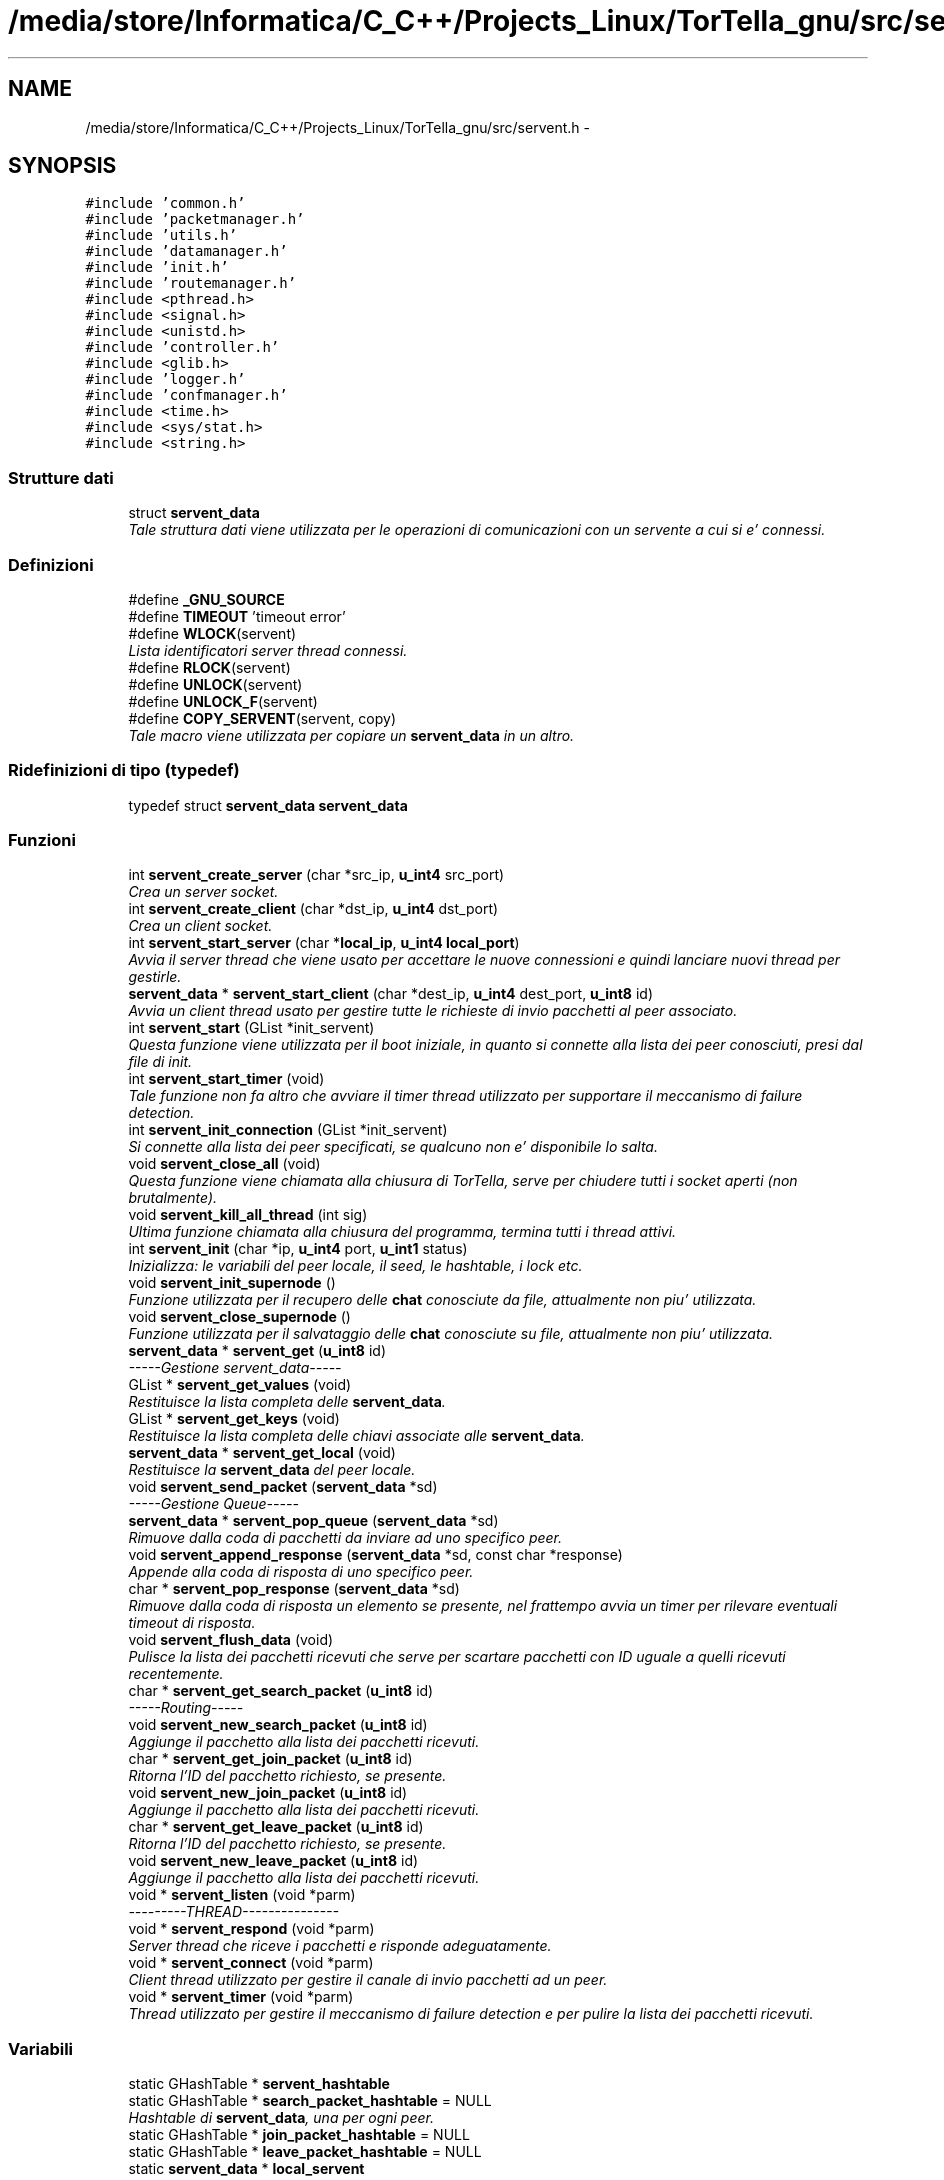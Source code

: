 .TH "/media/store/Informatica/C_C++/Projects_Linux/TorTella_gnu/src/servent.h" 3 "19 Jun 2008" "Version 0.1" "TorTella" \" -*- nroff -*-
.ad l
.nh
.SH NAME
/media/store/Informatica/C_C++/Projects_Linux/TorTella_gnu/src/servent.h \- 
.SH SYNOPSIS
.br
.PP
\fC#include 'common.h'\fP
.br
\fC#include 'packetmanager.h'\fP
.br
\fC#include 'utils.h'\fP
.br
\fC#include 'datamanager.h'\fP
.br
\fC#include 'init.h'\fP
.br
\fC#include 'routemanager.h'\fP
.br
\fC#include <pthread.h>\fP
.br
\fC#include <signal.h>\fP
.br
\fC#include <unistd.h>\fP
.br
\fC#include 'controller.h'\fP
.br
\fC#include <glib.h>\fP
.br
\fC#include 'logger.h'\fP
.br
\fC#include 'confmanager.h'\fP
.br
\fC#include <time.h>\fP
.br
\fC#include <sys/stat.h>\fP
.br
\fC#include <string.h>\fP
.br

.SS "Strutture dati"

.in +1c
.ti -1c
.RI "struct \fBservent_data\fP"
.br
.RI "\fITale struttura dati viene utilizzata per le operazioni di comunicazioni con un servente a cui si e' connessi. \fP"
.in -1c
.SS "Definizioni"

.in +1c
.ti -1c
.RI "#define \fB_GNU_SOURCE\fP"
.br
.ti -1c
.RI "#define \fBTIMEOUT\fP   'timeout error'"
.br
.ti -1c
.RI "#define \fBWLOCK\fP(servent)"
.br
.RI "\fILista identificatori server thread connessi. \fP"
.ti -1c
.RI "#define \fBRLOCK\fP(servent)"
.br
.ti -1c
.RI "#define \fBUNLOCK\fP(servent)"
.br
.ti -1c
.RI "#define \fBUNLOCK_F\fP(servent)"
.br
.ti -1c
.RI "#define \fBCOPY_SERVENT\fP(servent, copy)"
.br
.RI "\fITale macro viene utilizzata per copiare un \fBservent_data\fP in un altro. \fP"
.in -1c
.SS "Ridefinizioni di tipo (typedef)"

.in +1c
.ti -1c
.RI "typedef struct \fBservent_data\fP \fBservent_data\fP"
.br
.in -1c
.SS "Funzioni"

.in +1c
.ti -1c
.RI "int \fBservent_create_server\fP (char *src_ip, \fBu_int4\fP src_port)"
.br
.RI "\fICrea un server socket. \fP"
.ti -1c
.RI "int \fBservent_create_client\fP (char *dst_ip, \fBu_int4\fP dst_port)"
.br
.RI "\fICrea un client socket. \fP"
.ti -1c
.RI "int \fBservent_start_server\fP (char *\fBlocal_ip\fP, \fBu_int4\fP \fBlocal_port\fP)"
.br
.RI "\fIAvvia il server thread che viene usato per accettare le nuove connessioni e quindi lanciare nuovi thread per gestirle. \fP"
.ti -1c
.RI "\fBservent_data\fP * \fBservent_start_client\fP (char *dest_ip, \fBu_int4\fP dest_port, \fBu_int8\fP id)"
.br
.RI "\fIAvvia un client thread usato per gestire tutte le richieste di invio pacchetti al peer associato. \fP"
.ti -1c
.RI "int \fBservent_start\fP (GList *init_servent)"
.br
.RI "\fIQuesta funzione viene utilizzata per il boot iniziale, in quanto si connette alla lista dei peer conosciuti, presi dal file di init. \fP"
.ti -1c
.RI "int \fBservent_start_timer\fP (void)"
.br
.RI "\fITale funzione non fa altro che avviare il timer thread utilizzato per supportare il meccanismo di failure detection. \fP"
.ti -1c
.RI "int \fBservent_init_connection\fP (GList *init_servent)"
.br
.RI "\fISi connette alla lista dei peer specificati, se qualcuno non e' disponibile lo salta. \fP"
.ti -1c
.RI "void \fBservent_close_all\fP (void)"
.br
.RI "\fIQuesta funzione viene chiamata alla chiusura di TorTella, serve per chiudere tutti i socket aperti (non brutalmente). \fP"
.ti -1c
.RI "void \fBservent_kill_all_thread\fP (int sig)"
.br
.RI "\fIUltima funzione chiamata alla chiusura del programma, termina tutti i thread attivi. \fP"
.ti -1c
.RI "int \fBservent_init\fP (char *ip, \fBu_int4\fP port, \fBu_int1\fP status)"
.br
.RI "\fIInizializza: le variabili del peer locale, il seed, le hashtable, i lock etc. \fP"
.ti -1c
.RI "void \fBservent_init_supernode\fP ()"
.br
.RI "\fIFunzione utilizzata per il recupero delle \fBchat\fP conosciute da file, attualmente non piu' utilizzata. \fP"
.ti -1c
.RI "void \fBservent_close_supernode\fP ()"
.br
.RI "\fIFunzione utilizzata per il salvataggio delle \fBchat\fP conosciute su file, attualmente non piu' utilizzata. \fP"
.ti -1c
.RI "\fBservent_data\fP * \fBservent_get\fP (\fBu_int8\fP id)"
.br
.RI "\fI-----Gestione servent_data----- \fP"
.ti -1c
.RI "GList * \fBservent_get_values\fP (void)"
.br
.RI "\fIRestituisce la lista completa delle \fBservent_data\fP. \fP"
.ti -1c
.RI "GList * \fBservent_get_keys\fP (void)"
.br
.RI "\fIRestituisce la lista completa delle chiavi associate alle \fBservent_data\fP. \fP"
.ti -1c
.RI "\fBservent_data\fP * \fBservent_get_local\fP (void)"
.br
.RI "\fIRestituisce la \fBservent_data\fP del peer locale. \fP"
.ti -1c
.RI "void \fBservent_send_packet\fP (\fBservent_data\fP *sd)"
.br
.RI "\fI-----Gestione Queue----- \fP"
.ti -1c
.RI "\fBservent_data\fP * \fBservent_pop_queue\fP (\fBservent_data\fP *sd)"
.br
.RI "\fIRimuove dalla coda di pacchetti da inviare ad uno specifico peer. \fP"
.ti -1c
.RI "void \fBservent_append_response\fP (\fBservent_data\fP *sd, const char *response)"
.br
.RI "\fIAppende alla coda di risposta di uno specifico peer. \fP"
.ti -1c
.RI "char * \fBservent_pop_response\fP (\fBservent_data\fP *sd)"
.br
.RI "\fIRimuove dalla coda di risposta un elemento se presente, nel frattempo avvia un timer per rilevare eventuali timeout di risposta. \fP"
.ti -1c
.RI "void \fBservent_flush_data\fP (void)"
.br
.RI "\fIPulisce la lista dei pacchetti ricevuti che serve per scartare pacchetti con ID uguale a quelli ricevuti recentemente. \fP"
.ti -1c
.RI "char * \fBservent_get_search_packet\fP (\fBu_int8\fP id)"
.br
.RI "\fI-----Routing----- \fP"
.ti -1c
.RI "void \fBservent_new_search_packet\fP (\fBu_int8\fP id)"
.br
.RI "\fIAggiunge il pacchetto alla lista dei pacchetti ricevuti. \fP"
.ti -1c
.RI "char * \fBservent_get_join_packet\fP (\fBu_int8\fP id)"
.br
.RI "\fIRitorna l'ID del pacchetto richiesto, se presente. \fP"
.ti -1c
.RI "void \fBservent_new_join_packet\fP (\fBu_int8\fP id)"
.br
.RI "\fIAggiunge il pacchetto alla lista dei pacchetti ricevuti. \fP"
.ti -1c
.RI "char * \fBservent_get_leave_packet\fP (\fBu_int8\fP id)"
.br
.RI "\fIRitorna l'ID del pacchetto richiesto, se presente. \fP"
.ti -1c
.RI "void \fBservent_new_leave_packet\fP (\fBu_int8\fP id)"
.br
.RI "\fIAggiunge il pacchetto alla lista dei pacchetti ricevuti. \fP"
.ti -1c
.RI "void * \fBservent_listen\fP (void *parm)"
.br
.RI "\fI---------THREAD--------------- \fP"
.ti -1c
.RI "void * \fBservent_respond\fP (void *parm)"
.br
.RI "\fIServer thread che riceve i pacchetti e risponde adeguatamente. \fP"
.ti -1c
.RI "void * \fBservent_connect\fP (void *parm)"
.br
.RI "\fIClient thread utilizzato per gestire il canale di invio pacchetti ad un peer. \fP"
.ti -1c
.RI "void * \fBservent_timer\fP (void *parm)"
.br
.RI "\fIThread utilizzato per gestire il meccanismo di failure detection e per pulire la lista dei pacchetti ricevuti. \fP"
.in -1c
.SS "Variabili"

.in +1c
.ti -1c
.RI "static GHashTable * \fBservent_hashtable\fP"
.br
.ti -1c
.RI "static GHashTable * \fBsearch_packet_hashtable\fP = NULL"
.br
.RI "\fIHashtable di \fBservent_data\fP, una per ogni peer. \fP"
.ti -1c
.RI "static GHashTable * \fBjoin_packet_hashtable\fP = NULL"
.br
.ti -1c
.RI "static GHashTable * \fBleave_packet_hashtable\fP = NULL"
.br
.ti -1c
.RI "static \fBservent_data\fP * \fBlocal_servent\fP"
.br
.RI "\fI--------------------------- \fP"
.ti -1c
.RI "static \fBu_int8\fP \fBnew_connection_counter\fP"
.br
.RI "\fIDati del peer locale. \fP"
.ti -1c
.RI "static pthread_t * \fBtimer_thread\fP"
.br
.RI "\fILimite inferiore generazione ID. \fP"
.ti -1c
.RI "static GList * \fBclient_fd\fP"
.br
.RI "\fIidentificatore timer thread; \fP"
.ti -1c
.RI "static GList * \fBserver_fd\fP"
.br
.RI "\fILista client socket. \fP"
.ti -1c
.RI "static GList * \fBserver_connection_fd\fP"
.br
.RI "\fILista server socket in attesa di connessioni. \fP"
.ti -1c
.RI "static GList * \fBclient_thread\fP"
.br
.RI "\fILista server socket connessi. \fP"
.ti -1c
.RI "static GList * \fBserver_thread\fP"
.br
.RI "\fILista identificatori client thread. \fP"
.ti -1c
.RI "static GList * \fBserver_connection_thread\fP"
.br
.RI "\fILista identificatori server thread in attesa di connessioni. \fP"
.in -1c
.SH "Documentazione delle definizioni"
.PP 
.SS "#define _GNU_SOURCE"
.PP
Definizione alla linea 36 del file servent.h.
.SS "#define COPY_SERVENT(servent, copy)"
.PP
\fBValore:\fP
.PP
.nf
copy=calloc(1, sizeof(servent_data)); \
                                                                                        memcpy(copy, servent, sizeof(servent_data))
.fi
Tale macro viene utilizzata per copiare un \fBservent_data\fP in un altro. 
.PP
Definizione alla linea 149 del file servent.h.
.SS "#define RLOCK(servent)"
.PP
\fBValore:\fP
.PP
.nf
logger(SYS_INFO, '[RLOCK]Try locking %lld\n', servent); \
                                                                if(servent_get(servent)!=NULL) { \
                                                                        pthread_rwlock_rdlock( &((servent_get(servent)->rwlock_data))); \
                                                                        logger(SYS_INFO, '[RLOCK]Lock %lld\n', servent); \
                                                                }
.fi
.PP
Definizione alla linea 133 del file servent.h.
.SS "#define TIMEOUT   'timeout error'"
.PP
Definizione alla linea 55 del file servent.h.
.SS "#define UNLOCK(servent)"
.PP
\fBValore:\fP
.PP
.nf
logger(SYS_INFO, '[UNLOCK]Try unlocking %lld\n', servent); \
                                                                if(servent_get(servent)!=NULL) { \
                                                                        pthread_rwlock_unlock( &((servent_get(servent)->rwlock_data))); \
                                                                        logger(SYS_INFO, '[UNLOCK]Unlock %lld\n', servent); \
                                                                }
.fi
.PP
Definizione alla linea 139 del file servent.h.
.SS "#define UNLOCK_F(servent)"
.PP
\fBValore:\fP
.PP
.nf
pthread_rwlock_unlock( &(((servent)->rwlock_data)) ); \
                                                                logger(SYS_INFO, '[UNLOCK_F]Unlock %lld\n', servent->id);
.fi
.PP
Definizione alla linea 145 del file servent.h.
.SS "#define WLOCK(servent)"
.PP
\fBValore:\fP
.PP
.nf
logger(SYS_INFO, '[WLOCK]Try locking %lld\n', servent); \
                                                                if(servent_get(servent)!=NULL) { \
                                                                        pthread_rwlock_wrlock( &((servent_get(servent)->rwlock_data))); \
                                                                        logger(SYS_INFO, '[WLOCK]Lock %lld\n', servent); \
                                                                }
.fi
Lista identificatori server thread connessi. 
.PP
Macro di utilita' 
.PP
Definizione alla linea 127 del file servent.h.
.SH "Documentazione delle ridefinizioni di tipo (typedef)"
.PP 
.SS "typedef struct \fBservent_data\fP \fBservent_data\fP"
.PP
Definizione alla linea 97 del file servent.h.
.SH "Documentazione delle funzioni"
.PP 
.SS "void servent_append_response (\fBservent_data\fP * sd, const char * response)"
.PP
Appende alla coda di risposta di uno specifico peer. 
.PP
In particolare aggiunge la risposta ricevuta dopo l'invio di un pacchetto. 
.PP
Definizione alla linea 331 del file servent.c.
.SS "void servent_close_all (void)"
.PP
Questa funzione viene chiamata alla chiusura di TorTella, serve per chiudere tutti i socket aperti (non brutalmente). 
.PP
Definizione alla linea 161 del file servent.c.
.SS "void servent_close_supernode ()"
.PP
Funzione utilizzata per il salvataggio delle \fBchat\fP conosciute su file, attualmente non piu' utilizzata. 
.PP

.PP
write_all(MODE_TRUNC); 
.PP
Definizione alla linea 264 del file servent.c.
.SS "void* servent_connect (void * parm)"
.PP
Client thread utilizzato per gestire il canale di invio pacchetti ad un peer. 
.PP

.PP
Si prendono l'ip e la porta dalla lista degli id
.PP
Creazione socket client
.PP
Aggiunta richiesta di PING nella coda del suddetto servent per iniziare la connessione verso il server.
.PP
Ora si entra nel ciclo infinito che serve per inviare tutte le richieste
.PP
Attesa richiesta di invio pacchetto
.PP
Questo passo e' fondamentale quando si effettua la connessione iniziale, Quando viene inviato il nuovo ID tramite PING.
.PP
Si salvano tutti i dati nella struttura dati condivisa
.PP
Invio dei vari pacchetti
.PP
Invio di pacchetto GET (non utilizzata) send_get_request_packet(fd, char *filename, u_int4 range_start, u_int4 range_end);
.PP
Richiesta di invio CLOSE, ovvero terminazione thread corrente
.PP
Converte la lista delle \fBchat\fP in stringa, per inviare tramite pacchetto
.PP
Attesa ricezione risposta
.PP
Appende alla coda delle risposte il tipo di risposta ricevuta
.PP
In caso di timeout appende alla coda delle risposte l'errore 
.PP
Definizione alla linea 1017 del file servent.c.
.SS "int servent_create_client (char * dst_ip, \fBu_int4\fP dst_port)"
.PP
Crea un client socket. 
.PP
Definizione alla linea 30 del file servent.c.
.SS "int servent_create_server (char * src_ip, \fBu_int4\fP src_port)"
.PP
Crea un server socket. 
.PP
Definizione alla linea 22 del file servent.c.
.SS "void servent_flush_data (void)"
.PP
Pulisce la lista dei pacchetti ricevuti che serve per scartare pacchetti con ID uguale a quelli ricevuti recentemente. 
.PP
Definizione alla linea 413 del file servent.c.
.SS "\fBservent_data\fP* servent_get (\fBu_int8\fP id)"
.PP
-----Gestione servent_data----- 
.PP
Restituisce il \fBservent_data\fP associato all'id richiesto. 
.PP
Definizione alla linea 273 del file servent.c.
.SS "char* servent_get_join_packet (\fBu_int8\fP id)"
.PP
Ritorna l'ID del pacchetto richiesto, se presente. 
.PP
E' una sorta di verifica presenta pacchetto. Utilizzato per gestire i duplicati. 
.PP
Definizione alla linea 382 del file servent.c.
.SS "GList* servent_get_keys (void)"
.PP
Restituisce la lista completa delle chiavi associate alle \fBservent_data\fP. 
.PP
Definizione alla linea 287 del file servent.c.
.SS "char* servent_get_leave_packet (\fBu_int8\fP id)"
.PP
Ritorna l'ID del pacchetto richiesto, se presente. 
.PP
E' una sorta di verifica presenta pacchetto. Utilizzato per gestire i duplicati. 
.PP
Definizione alla linea 398 del file servent.c.
.SS "\fBservent_data\fP* servent_get_local (void)"
.PP
Restituisce la \fBservent_data\fP del peer locale. 
.PP
Definizione alla linea 294 del file servent.c.
.SS "char* servent_get_search_packet (\fBu_int8\fP id)"
.PP
-----Routing----- 
.PP
Ritorna l'ID del pacchetto richiesto, se presente. E' una sorta di verifica presenta pacchetto. Utilizzato per gestire i duplicati. 
.PP
Definizione alla linea 366 del file servent.c.
.SS "GList* servent_get_values (void)"
.PP
Restituisce la lista completa delle \fBservent_data\fP. 
.PP
Definizione alla linea 280 del file servent.c.
.SS "int servent_init (char * ip, \fBu_int4\fP port, \fBu_int1\fP status)"
.PP
Inizializza: le variabili del peer locale, il seed, le hashtable, i lock etc. 
.PP
.. 
.PP
Inizializza la lista delle \fBchat\fP conosciute leggendo da un file predefinito (non utilizzato)
.PP
Inizializza il seed
.PP
Recupera il numero iniziale da cui generare fake ID
.PP
----Routing-----
.PP
----------------
.PP
Aggiunta utente locale alle liste di utenti conosciuti 
.PP
Definizione alla linea 205 del file servent.c.
.SS "int servent_init_connection (GList * init_servent)"
.PP
Si connette alla lista dei peer specificati, se qualcuno non e' disponibile lo salta. 
.PP
Definizione alla linea 144 del file servent.c.
.SS "void servent_init_supernode ()"
.PP
Funzione utilizzata per il recupero delle \fBchat\fP conosciute da file, attualmente non piu' utilizzata. 
.PP

.PP
\fBread_all()\fP; 
.PP
Definizione alla linea 256 del file servent.c.
.SS "void servent_kill_all_thread (int sig)"
.PP
Ultima funzione chiamata alla chiusura del programma, termina tutti i thread attivi. 
.PP

.PP
Viene utilizzata per il salvataggio delle \fBchat\fP su file (non utilizzata) 
.PP
Definizione alla linea 181 del file servent.c.
.SS "void* servent_listen (void * parm)"
.PP
---------THREAD--------------- 
.PP
Thread che riceve le richieste di connessione e avvia nuovi thread. Ogni nuovo peer (client) che richiede di connettersi al server locale viene assegnato ad un nuovo Thread che si occupera' di rispondere alle richieste del client. 
.PP
Aggiunge alla lista dei socket descriptor di connessione
.PP
Avvia il server thread
.PP
Aggiunge alla lista degli identificatori dei thread di connessione 
.PP
Definizione alla linea 427 del file servent.c.
.SS "void servent_new_join_packet (\fBu_int8\fP id)"
.PP
Aggiunge il pacchetto alla lista dei pacchetti ricevuti. 
.PP
Definizione alla linea 389 del file servent.c.
.SS "void servent_new_leave_packet (\fBu_int8\fP id)"
.PP
Aggiunge il pacchetto alla lista dei pacchetti ricevuti. 
.PP
Definizione alla linea 405 del file servent.c.
.SS "void servent_new_search_packet (\fBu_int8\fP id)"
.PP
Aggiunge il pacchetto alla lista dei pacchetti ricevuti. 
.PP
Definizione alla linea 373 del file servent.c.
.SS "\fBservent_data\fP* servent_pop_queue (\fBservent_data\fP * sd)"
.PP
Rimuove dalla coda di pacchetti da inviare ad uno specifico peer. 
.PP
Se non ci sono pacchetti da rimuovere rimane in attesa. 
.PP
Ciclo utilizzato per attendere la richiesta di invio pacchetti
.PP
Attende prima di controllare di nuovo la coda 
.PP
Definizione alla linea 314 del file servent.c.
.SS "char* servent_pop_response (\fBservent_data\fP * sd)"
.PP
Rimuove dalla coda di risposta un elemento se presente, nel frattempo avvia un timer per rilevare eventuali timeout di risposta. 
.PP

.PP
Contatore utilizzato per dare un timeout al superamento di una soglia
.PP
Serve per il timeout 
.PP
Definizione alla linea 340 del file servent.c.
.SS "void* servent_respond (void * parm)"
.PP
Server thread che riceve i pacchetti e risponde adeguatamente. 
.PP
Ne esiste uno per ogni peer a cui si e' connessi. Questa funzione e' il vero cuore di TorTella, infatti gestisce tutti i comportamente dei programma in base ai pacchetti ricevuti.
.PP
\fBParametri:\fP
.RS 4
\fIparm\fP Socket descriptor della connessione 
.RE
.PP

.PP
Attesa ricezione pacchetto HTTP
.PP
Riempimento della struttura dati \fBhttp_packet\fP con i valori ricevuti
.PP
Effettua le operazioni adeguatamente al tipo di pacchetto ricevuto
.PP
Imposta lo status del pacchetto di risposta da inviare
.PP
Entra in questa condizione se l'ID di ricezione del pacchetto e' diverso dal locale, ovvero il pacchetto non e' destinato al peer che l'ha ricevuto. Inoltre controlla che l'ID non sia falso.
.PP
Invio di un pacchetto di notifica di avvenuta ricezione del JOIN
.PP
Si imposta lo status a 0 per evitare di inviare un doppio pacchetto di notifica
.PP
Verifica che il pacchetto ricevuto non sia un duplicato
.PP
Aggiunge il pacchetto ricevuto all'hashtable associata al JOIN
.PP
Aggiunta dell'utente che ha inviato il JOIN nelle liste contenenti gli utenti
.PP
Verifica che il ttl sia maggiore di uno per il rinvio del pacchetto agli altri peer
.PP
Recupero di tutti i peer a cui si e' connessi per rinviare il pacchetto (flooding)
.PP
Evita di rinviare il pacchetto al peer da cui ha ricevuto il JOIN. Evita di inviare il pacchetto due volte ad uno stesso peer.
.PP
Invio del pacchetto al peer selezionato
.PP
Attesa ricezione risposta
.PP
invio del pacchetto di OK
.PP
Controlla che il peer che ha inviato il pacchetto sia conosciuto e quindi viene interpretato come un semplice ping inviato per gestire il meccanismo di failure detection o il cambio di status.
.PP
notifica del cambio di status sulla gui. Presi i lock sulla gui per consentire l'accesso protetto ai dati della gui.
.PP
Entra in questo flusso quando il peer mittente non e' ancora conosciuto dal peer locale. Serve per stabilire una nuova connesione tra i due peer.
.PP
controllo che l'id del mittente sia falso in modo da capire che e' la richiesta di una nuova connessione
.PP
aggiunta dell'utente alla lista dei peer conosciuti.
.PP
Si inizializza il mutex
.PP
creazione nuovo client thread per gestire la connessione con il nuovo peer.
.PP
attesa risposta di OK (o TIMEOUT).
.PP
Rappresenta la seconda fase della connessione ad un peer. Esempio: il peer locale invia un ping con id falso ad un peer con cui vuole stabilire la connessione; il peer remoto invia un ping con il vero id. Connessione stabilita.
.PP
recupera la \fBservent_data\fP associata al precedente fake id e sostituisce il falso id con quello reale.
.PP
rimuove dalla hashtable la chiave con id fasullo
.PP
aggiunge l'utente alla lista dei peer conosciuti
.PP
Ricezione di un pacchetto di tipo LEAVE.
.PP
invio di un pacchetto di OK che conferma l'avvenuta ricezione del LEAVE
.PP
controllo dei pacchetti LEAVE duplicati
.PP
aggiunge il pacchetto alla lista dei pacchetti LEAVE
.PP
Sconnetti dalla \fBchat\fP l'utente
.PP
controllo che il TTL sia maggiore di uno in modo da reinviare il pacchetto
.PP
Evita di rinviare il pacchetto al peer da cui ha ricevuto il LEAVE. Evita di inviare il pacchetto due volte ad uno stesso peer.
.PP
invio del pacchetto al peer selezionato
.PP
attesa della ricezione del messaggio di OK (o di TIMEOUT)
.PP
Ricezione di un pacchetto di tipo MESSAGE.
.PP
prepara il messaggio in modo da aggiornare la GUI
.PP
aggiornamento della gui relativa ad un messaggio privato
.PP
aggiornamento della gui relativa alla \fBchat\fP
.PP
Ricezione di un messaggio di tipo SEARCH.
.PP
invio di un mpacchetto di avvenuta ricezione della SEARCH
.PP
controllo dei pacchetti SEARCH duplicati
.PP
aggiunge il pacchetto alla lista dei pacchetti LEAVE
.PP
controllo dell'integrita' del pacchetto
.PP
Ricerca nelle \fBchat\fP conosciute la \fBchat\fP richiesta dalla SEARCH
.PP
Passa i risultati alla \fBservent_data\fP del peer remoto
.PP
invio del pacchetto SEARCHHITS
.PP
controllo che il TTL sia maggiore di uno in modo da reinviare il pacchetto
.PP
Evita di rinviare il pacchetto al peer da cui ha ricevuto il LEAVE. Evita di inviare il pacchetto due volte ad uno stesso peer.
.PP
reinvio del pacchetto SEARCH al peer selezionato
.PP
Aggiunta regola di routing alla tabella
.PP
Ricezione di un pacchetto di tipo SEARCHHITS
.PP
invio di un pacchetto di avvenuta ricezione del SEARCHHITS
.PP
Converte la stringa dei risultati ricevuti in una lista di \fBchat\fP con i relativi utenti.
.PP
Aggiunge le \fBchat\fP alle liste locali
.PP
Ritorna la regola di routing associata all'ID del pacchetto
.PP
Entra se la regola esiste
.PP
Invia il pacchetto SEARCHHITS al peer presente nella regola di routing
.PP
Elimina la regola o decrementa
.PP
Se la regola non esiste vuol dire che il peer e' colui che ha fatto la richiesta iniziale
.PP
Aggiunge la \fBchat\fP alla lista dei risultati nella GUI
.PP
Invia il pacchetto di risposta
.PP
Chiusura thread connessione
.PP
Chiusura eventuali finestre PM
.PP
Rimozione dalle strutture dati
.PP
Chiusura forzata socket
.PP
Esce dal server thread
.PP
Invio la conferma di ricezione
.PP
Chiude il client thread associato al peer
.PP
Rimuove il peer dalla GUI e dalle strutture dati
.PP
Chiusura forzata socket 
.PP
Definizione alla linea 454 del file servent.c.
.SS "void servent_send_packet (\fBservent_data\fP * sd)"
.PP
-----Gestione Queue----- 
.PP
Aggiunge alla coda di pacchetti da inviare ad uno specifico peer. In particolare si passa una \fBservent_data\fP contenete tutti i dati necessari all'invio del pacchetto. 
.PP
Definizione alla linea 305 del file servent.c.
.SS "int servent_start (GList * init_servent)"
.PP
Questa funzione viene utilizzata per il boot iniziale, in quanto si connette alla lista dei peer conosciuti, presi dal file di init. 
.PP
Inoltre inizializza tutte le variabili necessarie e avvia il server di ascolto nuove connessioni.
.PP
\fBParametri:\fP
.RS 4
\fIinit_servent\fP Lista dei serventi necessari per il boot iniziale 
.RE
.PP

.PP
Inizializzazione servent locale
.PP
Avvio server di ascolto richieste
.PP
Fase iniziale di reperimento degli utenti iniziali 
.PP
Definizione alla linea 107 del file servent.c.
.SS "\fBservent_data\fP* servent_start_client (char * dest_ip, \fBu_int4\fP dest_port, \fBu_int8\fP id)"
.PP
Avvia un client thread usato per gestire tutte le richieste di invio pacchetti al peer associato. 
.PP
\fBParametri:\fP
.RS 4
\fIid\fP Se si conosce l'id del peer a cui connettersi lo si specifica, altrimenti 0. 
.RE
.PP

.PP
Incrementa il contatore degli ID falsi
.PP
Verifica che l'id inserito non sia falso (condizione di sicurezza)
.PP
Inizializzazione dati del peer all'interno della \fBservent_data\fP
.PP
Aggiunge il peer all'elenco degli utenti conosciuti (ma non necessariamente connessi)
.PP
Aggiunge la \fBservent_data\fP generata alla hashtable dei serventi
.PP
Lancia il client thread associato al peer
.PP
Attende l'avvenuta ricezione del messaggio di OK (o timeout) 
.PP
Definizione alla linea 62 del file servent.c.
.SS "int servent_start_server (char * local_ip, \fBu_int4\fP local_port)"
.PP
Avvia il server thread che viene usato per accettare le nuove connessioni e quindi lanciare nuovi thread per gestirle. 
.PP

.PP
Avvia il server di ascolto
.PP
Aggiunta socket descriptor alle liste 
.PP
Definizione alla linea 40 del file servent.c.
.SS "int servent_start_timer (void)"
.PP
Tale funzione non fa altro che avviare il timer thread utilizzato per supportare il meccanismo di failure detection. 
.PP
Definizione alla linea 135 del file servent.c.
.SS "void* servent_timer (void * parm)"
.PP
Thread utilizzato per gestire il meccanismo di failure detection e per pulire la lista dei pacchetti ricevuti. 
.PP
L'intervallo di tempo e' impostato nel file di configurazione. 
.PP
Invio PING al peer selezionato
.PP
Attende la risposta
.PP
Entra in questo flusso se c'e' stato un timeout (failure detection)
.PP
Elimina il peer dalla GUI e dalle strutture dati
.PP
Uccide il client thread associato al peer
.PP
Libera le hashtable dei pacchetti 
.PP
Definizione alla linea 1222 del file servent.c.
.SH "Documentazione delle variabili"
.PP 
.SS "GList* \fBclient_fd\fP\fC [static]\fP"
.PP
identificatore timer thread; 
.PP
Definizione alla linea 117 del file servent.h.
.SS "GList* \fBclient_thread\fP\fC [static]\fP"
.PP
Lista server socket connessi. 
.PP
Definizione alla linea 121 del file servent.h.
.SS "GHashTable* \fBjoin_packet_hashtable\fP = NULL\fC [static]\fP"
.PP
Definizione alla linea 105 del file servent.h.
.SS "GHashTable* \fBleave_packet_hashtable\fP = NULL\fC [static]\fP"
.PP
Definizione alla linea 107 del file servent.h.
.SS "\fBservent_data\fP* \fBlocal_servent\fP\fC [static]\fP"
.PP
--------------------------- 
.PP
Definizione alla linea 111 del file servent.h.
.SS "\fBu_int8\fP \fBnew_connection_counter\fP\fC [static]\fP"
.PP
Dati del peer locale. 
.PP
Definizione alla linea 113 del file servent.h.
.SS "GHashTable* \fBsearch_packet_hashtable\fP = NULL\fC [static]\fP"
.PP
Hashtable di \fBservent_data\fP, una per ogni peer. 
.PP
---Routing Hashtables----- 
.PP
Definizione alla linea 103 del file servent.h.
.SS "GHashTable* \fBservent_hashtable\fP\fC [static]\fP"
.PP
Definizione alla linea 99 del file servent.h.
.SS "GList* \fBserver_connection_fd\fP\fC [static]\fP"
.PP
Lista server socket in attesa di connessioni. 
.PP
Definizione alla linea 119 del file servent.h.
.SS "GList* \fBserver_connection_thread\fP\fC [static]\fP"
.PP
Lista identificatori server thread in attesa di connessioni. 
.PP
Definizione alla linea 123 del file servent.h.
.SS "GList* \fBserver_fd\fP\fC [static]\fP"
.PP
Lista client socket. 
.PP
Definizione alla linea 118 del file servent.h.
.SS "GList* \fBserver_thread\fP\fC [static]\fP"
.PP
Lista identificatori client thread. 
.PP
Definizione alla linea 122 del file servent.h.
.SS "pthread_t* \fBtimer_thread\fP\fC [static]\fP"
.PP
Limite inferiore generazione ID. 
.PP
Definizione alla linea 115 del file servent.h.
.SH "Autore"
.PP 
Generato automaticamente da Doxygen per TorTella a partire dal codice sorgente.
